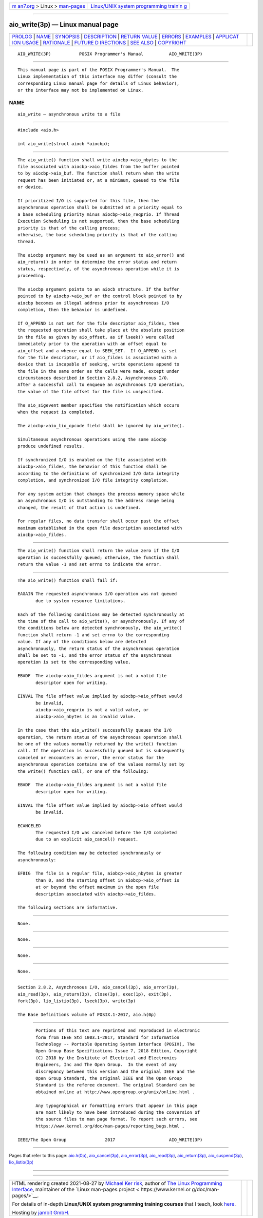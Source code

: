 .. container:: page-top

.. container:: nav-bar

   +----------------------------------+----------------------------------+
   | `m                               | `Linux/UNIX system programming   |
   | an7.org <../../../index.html>`__ | trainin                          |
   | > Linux >                        | g <http://man7.org/training/>`__ |
   | `man-pages <../index.html>`__    |                                  |
   +----------------------------------+----------------------------------+

--------------

aio_write(3p) — Linux manual page
=================================

+-----------------------------------+-----------------------------------+
| `PROLOG <#PROLOG>`__ \|           |                                   |
| `NAME <#NAME>`__ \|               |                                   |
| `SYNOPSIS <#SYNOPSIS>`__ \|       |                                   |
| `DESCRIPTION <#DESCRIPTION>`__ \| |                                   |
| `RETURN VALUE <#RETURN_VALUE>`__  |                                   |
| \| `ERRORS <#ERRORS>`__ \|        |                                   |
| `EXAMPLES <#EXAMPLES>`__ \|       |                                   |
| `APPLICAT                         |                                   |
| ION USAGE <#APPLICATION_USAGE>`__ |                                   |
| \| `RATIONALE <#RATIONALE>`__ \|  |                                   |
| `FUTURE D                         |                                   |
| IRECTIONS <#FUTURE_DIRECTIONS>`__ |                                   |
| \| `SEE ALSO <#SEE_ALSO>`__ \|    |                                   |
| `COPYRIGHT <#COPYRIGHT>`__        |                                   |
+-----------------------------------+-----------------------------------+
| .. container:: man-search-box     |                                   |
+-----------------------------------+-----------------------------------+

::

   AIO_WRITE(3P)           POSIX Programmer's Manual          AIO_WRITE(3P)


-----------------------------------------------------

::

          This manual page is part of the POSIX Programmer's Manual.  The
          Linux implementation of this interface may differ (consult the
          corresponding Linux manual page for details of Linux behavior),
          or the interface may not be implemented on Linux.

NAME
-------------------------------------------------

::

          aio_write — asynchronous write to a file


---------------------------------------------------------

::

          #include <aio.h>

          int aio_write(struct aiocb *aiocbp);


---------------------------------------------------------------

::

          The aio_write() function shall write aiocbp->aio_nbytes to the
          file associated with aiocbp->aio_fildes from the buffer pointed
          to by aiocbp->aio_buf. The function shall return when the write
          request has been initiated or, at a minimum, queued to the file
          or device.

          If prioritized I/O is supported for this file, then the
          asynchronous operation shall be submitted at a priority equal to
          a base scheduling priority minus aiocbp->aio_reqprio. If Thread
          Execution Scheduling is not supported, then the base scheduling
          priority is that of the calling process;
          otherwise, the base scheduling priority is that of the calling
          thread.

          The aiocbp argument may be used as an argument to aio_error() and
          aio_return() in order to determine the error status and return
          status, respectively, of the asynchronous operation while it is
          proceeding.

          The aiocbp argument points to an aiocb structure. If the buffer
          pointed to by aiocbp->aio_buf or the control block pointed to by
          aiocbp becomes an illegal address prior to asynchronous I/O
          completion, then the behavior is undefined.

          If O_APPEND is not set for the file descriptor aio_fildes, then
          the requested operation shall take place at the absolute position
          in the file as given by aio_offset, as if lseek() were called
          immediately prior to the operation with an offset equal to
          aio_offset and a whence equal to SEEK_SET.  If O_APPEND is set
          for the file descriptor, or if aio_fildes is associated with a
          device that is incapable of seeking, write operations append to
          the file in the same order as the calls were made, except under
          circumstances described in Section 2.8.2, Asynchronous I/O.
          After a successful call to enqueue an asynchronous I/O operation,
          the value of the file offset for the file is unspecified.

          The aio_sigevent member specifies the notification which occurs
          when the request is completed.

          The aiocbp->aio_lio_opcode field shall be ignored by aio_write().

          Simultaneous asynchronous operations using the same aiocbp
          produce undefined results.

          If synchronized I/O is enabled on the file associated with
          aiocbp->aio_fildes, the behavior of this function shall be
          according to the definitions of synchronized I/O data integrity
          completion, and synchronized I/O file integrity completion.

          For any system action that changes the process memory space while
          an asynchronous I/O is outstanding to the address range being
          changed, the result of that action is undefined.

          For regular files, no data transfer shall occur past the offset
          maximum established in the open file description associated with
          aiocbp->aio_fildes.


-----------------------------------------------------------------

::

          The aio_write() function shall return the value zero if the I/O
          operation is successfully queued; otherwise, the function shall
          return the value -1 and set errno to indicate the error.


-----------------------------------------------------

::

          The aio_write() function shall fail if:

          EAGAIN The requested asynchronous I/O operation was not queued
                 due to system resource limitations.

          Each of the following conditions may be detected synchronously at
          the time of the call to aio_write(), or asynchronously. If any of
          the conditions below are detected synchronously, the aio_write()
          function shall return -1 and set errno to the corresponding
          value. If any of the conditions below are detected
          asynchronously, the return status of the asynchronous operation
          shall be set to -1, and the error status of the asynchronous
          operation is set to the corresponding value.

          EBADF  The aiocbp->aio_fildes argument is not a valid file
                 descriptor open for writing.

          EINVAL The file offset value implied by aiocbp->aio_offset would
                 be invalid,
                 aiocbp->aio_reqprio is not a valid value, or
                 aiocbp->aio_nbytes is an invalid value.

          In the case that the aio_write() successfully queues the I/O
          operation, the return status of the asynchronous operation shall
          be one of the values normally returned by the write() function
          call. If the operation is successfully queued but is subsequently
          canceled or encounters an error, the error status for the
          asynchronous operation contains one of the values normally set by
          the write() function call, or one of the following:

          EBADF  The aiocbp->aio_fildes argument is not a valid file
                 descriptor open for writing.

          EINVAL The file offset value implied by aiocbp->aio_offset would
                 be invalid.

          ECANCELED
                 The requested I/O was canceled before the I/O completed
                 due to an explicit aio_cancel() request.

          The following condition may be detected synchronously or
          asynchronously:

          EFBIG  The file is a regular file, aiobcp->aio_nbytes is greater
                 than 0, and the starting offset in aiobcp->aio_offset is
                 at or beyond the offset maximum in the open file
                 description associated with aiocbp->aio_fildes.

          The following sections are informative.


---------------------------------------------------------

::

          None.


---------------------------------------------------------------------------

::

          None.


-----------------------------------------------------------

::

          None.


---------------------------------------------------------------------------

::

          None.


---------------------------------------------------------

::

          Section 2.8.2, Asynchronous I/O, aio_cancel(3p), aio_error(3p),
          aio_read(3p), aio_return(3p), close(3p), exec(1p), exit(3p),
          fork(3p), lio_listio(3p), lseek(3p), write(3p)

          The Base Definitions volume of POSIX.1‐2017, aio.h(0p)


-----------------------------------------------------------

::

          Portions of this text are reprinted and reproduced in electronic
          form from IEEE Std 1003.1-2017, Standard for Information
          Technology -- Portable Operating System Interface (POSIX), The
          Open Group Base Specifications Issue 7, 2018 Edition, Copyright
          (C) 2018 by the Institute of Electrical and Electronics
          Engineers, Inc and The Open Group.  In the event of any
          discrepancy between this version and the original IEEE and The
          Open Group Standard, the original IEEE and The Open Group
          Standard is the referee document. The original Standard can be
          obtained online at http://www.opengroup.org/unix/online.html .

          Any typographical or formatting errors that appear in this page
          are most likely to have been introduced during the conversion of
          the source files to man page format. To report such errors, see
          https://www.kernel.org/doc/man-pages/reporting_bugs.html .

   IEEE/The Open Group               2017                     AIO_WRITE(3P)

--------------

Pages that refer to this page: `aio.h(0p) <../man0/aio.h.0p.html>`__, 
`aio_cancel(3p) <../man3/aio_cancel.3p.html>`__, 
`aio_error(3p) <../man3/aio_error.3p.html>`__, 
`aio_read(3p) <../man3/aio_read.3p.html>`__, 
`aio_return(3p) <../man3/aio_return.3p.html>`__, 
`aio_suspend(3p) <../man3/aio_suspend.3p.html>`__, 
`lio_listio(3p) <../man3/lio_listio.3p.html>`__

--------------

--------------

.. container:: footer

   +-----------------------+-----------------------+-----------------------+
   | HTML rendering        |                       | |Cover of TLPI|       |
   | created 2021-08-27 by |                       |                       |
   | `Michael              |                       |                       |
   | Ker                   |                       |                       |
   | risk <https://man7.or |                       |                       |
   | g/mtk/index.html>`__, |                       |                       |
   | author of `The Linux  |                       |                       |
   | Programming           |                       |                       |
   | Interface <https:     |                       |                       |
   | //man7.org/tlpi/>`__, |                       |                       |
   | maintainer of the     |                       |                       |
   | `Linux man-pages      |                       |                       |
   | project <             |                       |                       |
   | https://www.kernel.or |                       |                       |
   | g/doc/man-pages/>`__. |                       |                       |
   |                       |                       |                       |
   | For details of        |                       |                       |
   | in-depth **Linux/UNIX |                       |                       |
   | system programming    |                       |                       |
   | training courses**    |                       |                       |
   | that I teach, look    |                       |                       |
   | `here <https://ma     |                       |                       |
   | n7.org/training/>`__. |                       |                       |
   |                       |                       |                       |
   | Hosting by `jambit    |                       |                       |
   | GmbH                  |                       |                       |
   | <https://www.jambit.c |                       |                       |
   | om/index_en.html>`__. |                       |                       |
   +-----------------------+-----------------------+-----------------------+

--------------

.. container:: statcounter

   |Web Analytics Made Easy - StatCounter|

.. |Cover of TLPI| image:: https://man7.org/tlpi/cover/TLPI-front-cover-vsmall.png
   :target: https://man7.org/tlpi/
.. |Web Analytics Made Easy - StatCounter| image:: https://c.statcounter.com/7422636/0/9b6714ff/1/
   :class: statcounter
   :target: https://statcounter.com/
